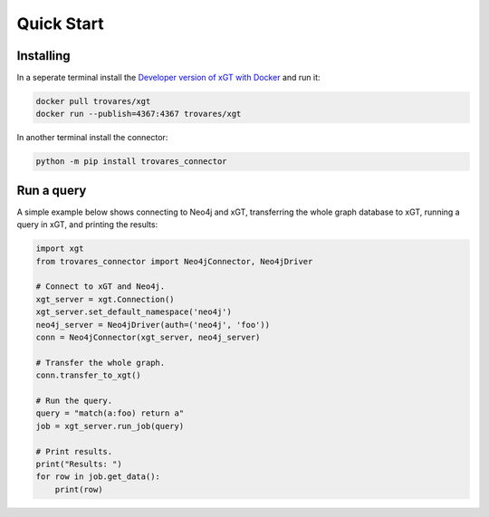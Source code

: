 ..
   # -*- coding: utf-8 -*- --------------------------------------------------===#
   #
   #  Copyright 2022-2023 Trovares Inc.
   #
   #  Licensed under the Apache License, Version 2.0 (the "License");
   #  you may not use this file except in compliance with the License.
   #  You may obtain a copy of the License at
   #
   #      http://www.apache.org/licenses/LICENSE-2.0
   #
   #  Unless required by applicable law or agreed to in writing, software
   #  distributed under the License is distributed on an "AS IS" BASIS,
   #  WITHOUT WARRANTIES OR CONDITIONS OF ANY KIND, either express or implied.
   #  See the License for the specific language governing permissions and
   #  limitations under the License.
   #
   #===----------------------------------------------------------------------===#

.. _quick_start:

Quick Start
===========

Installing
----------

In a seperate terminal install the `Developer version of xGT with Docker <https://hub.docker.com/r/trovares/xgt>`_ and run it:

.. code-block:: bash

   docker pull trovares/xgt
   docker run --publish=4367:4367 trovares/xgt

In another terminal install the connector:

.. code-block:: bash

   python -m pip install trovares_connector

Run a query
-----------

A simple example below shows connecting to Neo4j and xGT, transferring the whole graph database to xGT, running a query in xGT, and printing the results:

.. code-block:: python

   import xgt
   from trovares_connector import Neo4jConnector, Neo4jDriver

   # Connect to xGT and Neo4j.
   xgt_server = xgt.Connection()
   xgt_server.set_default_namespace('neo4j')
   neo4j_server = Neo4jDriver(auth=('neo4j', 'foo'))
   conn = Neo4jConnector(xgt_server, neo4j_server)

   # Transfer the whole graph.
   conn.transfer_to_xgt()

   # Run the query.
   query = "match(a:foo) return a"
   job = xgt_server.run_job(query)

   # Print results.
   print("Results: ")
   for row in job.get_data():
       print(row)
